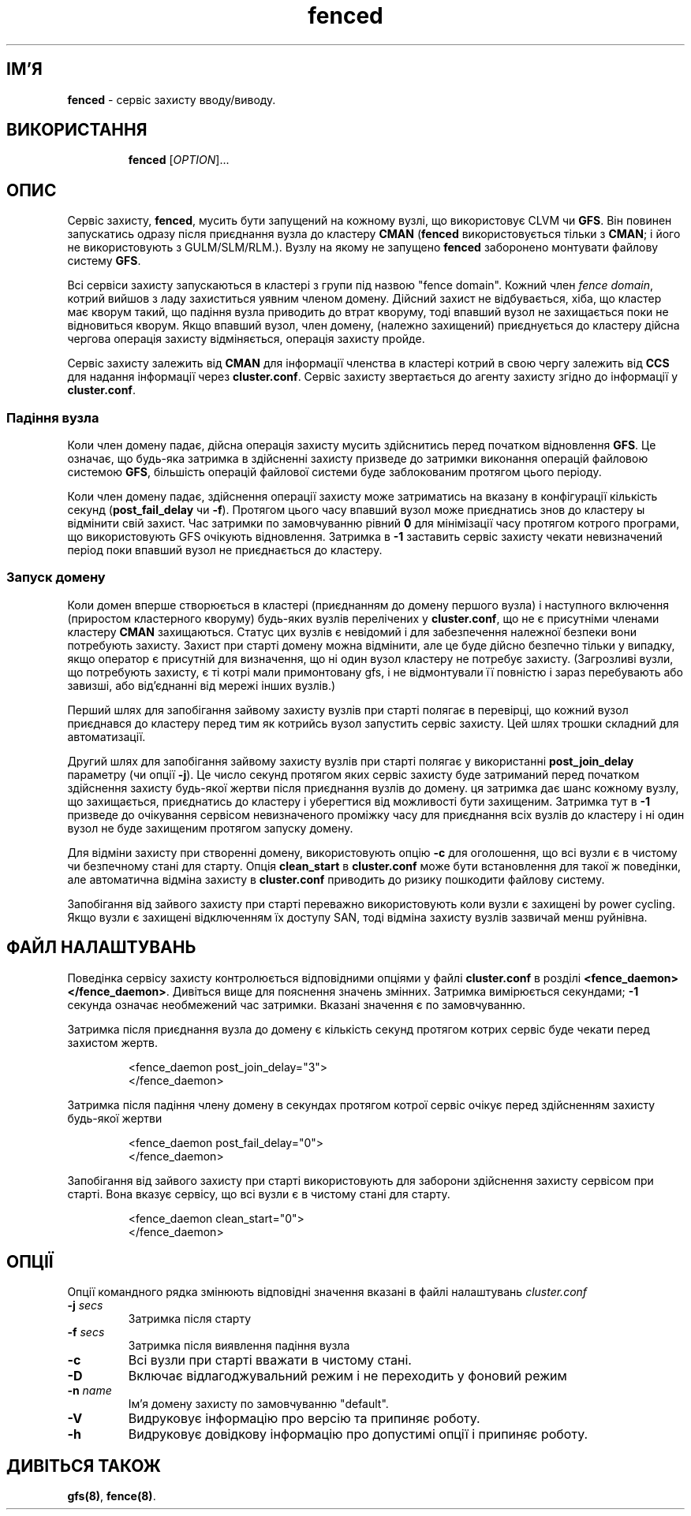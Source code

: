 ." © 2005-2007 DLOU, GNU FDL
." URL: <http://docs.linux.org.ua/index.php/Man_Contents>
." Supported by <docs@linux.org.ua>
."
." Permission is granted to copy, distribute and/or modify this document
." under the terms of the GNU Free Documentation License, Version 1.2
." or any later version published by the Free Software Foundation;
." with no Invariant Sections, no Front-Cover Texts, and no Back-Cover Texts.
." 
." A copy of the license is included  as a file called COPYING in the
." main directory of the man-pages-* source package.
."
." This manpage has been automatically generated by wiki2man.py
." This tool can be found at: <http://wiki2man.sourceforge.net>
." Please send any bug reports, improvements, comments, patches, etc. to
." E-mail: <wiki2man-develop@lists.sourceforge.net>.

.TH "fenced" "8" "v 1.01.00 переклад альфа версія 2007-10-27-16:31" "© 2005-2007 DLOU, GNU FDL" "Кластерні файлові системи"

."Copyright (C) Sistina Software, Inc.  1997-2003  All rights reserved.
." Copyright (C) 2004 Red Hat, Inc.  All rights reserved.

.SH "ІМ'Я"
.PP

\fBfenced\fR \- сервіс захисту вводу/виводу.

.SH "ВИКОРИСТАННЯ"
.PP

.RS
.nf
    \fBfenced\fR [\fIOPTION\fR]...

.fi
.RE

.SH "ОПИС"
.PP

Сервіс захисту, \fBfenced\fR, мусить бути запущений на кожному вузлі, що використовує CLVM чи \fBGFS\fR. Він повинен запускатись одразу після приєднання вузла до кластеру \fBCMAN\fR (\fBfenced\fR використовується тільки з \fBCMAN\fR; і його не використовують з GULM/SLM/RLM.). Вузлу на якому не запущено \fBfenced\fR заборонено монтувати файлову систему \fBGFS\fR.

Всі сервіси захисту запускаються в кластері з групи під назвою "fence domain". Кожний член \fIfence domain\fR, котрий вийшов з ладу захиститься уявним членом домену. Дійсний захист не відбувається, хіба, що кластер має кворум такий, що падіння вузла приводить до втрат кворуму, тоді впавший вузол не захищається поки не відновиться кворум. Якщо впавший вузол, член домену, (належно захищений) приєднується до кластеру дійсна чергова операція захисту відміняється, операція захисту пройде.

Сервіс захисту залежить від \fBCMAN\fR для інформації членства в кластері котрий в свою чергу залежить від \fBCCS\fR для надання інформації через \fBcluster.conf\fR. Сервіс захисту звертається до агенту захисту згідно до інформації у  \fBcluster.conf\fR.

.SS "Падіння вузла"
.PP

Коли член домену падає, дійсна операція захисту мусить здійснитись перед початком відновлення \fBGFS\fR. Це означає, що будь\-яка затримка в здійсненні захисту призведе до затримки виконання операцій файловою системою \fBGFS\fR, більшість операцій файлової системи буде заблокованим протягом цього періоду.

Коли член домену падає, здійснення операції захисту може затриматись на вказану в конфігурації кількість секунд (\fBpost_fail_delay\fR чи \fB\-f\fR). Протягом цього часу впавший вузол може приєднатись знов до кластеру ы відмінити свій захист. Час затримки по замовчуванню рівний \fB0\fR для мінімізації часу протягом котрого програми, що використовують GFS очікують відновлення. Затримка в \fB\-1\fR заставить сервіс захисту чекати невизначений період поки впавший вузол не приєднається до кластеру.

.SS "Запуск домену"
.PP

Коли домен вперше створюється в кластері (приєднанням до домену першого вузла) і наступного включення (приростом кластерного кворуму) будь\-яких вузлів перелічених у \fBcluster.conf\fR, що не є присутніми членами кластеру \fBCMAN\fR захищаються. Статус цих вузлів є невідомий і для забезпечення належної безпеки вони потребують захисту. Захист при старті домену можна відмінити, але це буде дійсно безпечно тільки у випадку, якщо оператор є присутній для визначення, що ні один вузол кластеру не потребує захисту. (Загрозливі вузли, що потребують захисту, є ті котрі мали примонтовану gfs, і не відмонтували її повністю і зараз перебувають або завизші, або від'єднанні від мережі інших вузлів.)

Перший шлях для запобігання зайвому захисту вузлів при старті полягає в перевірці, що кожний вузол приєднався до кластеру перед тим як котрийсь вузол запустить сервіс захисту. Цей шлях трошки складний для автоматизації.

Другий шлях для запобігання зайвому захисту вузлів при старті полягає у використанні \fBpost_join_delay\fR параметру (чи опції \fB\-j\fR). Це число секунд протягом яких сервіс захисту буде затриманий перед початком здійснення захисту будь\-якої жертви після приєднання вузлів до домену. ця затримка дає шанс кожному вузлу, що захищається, приєднатись до кластеру і уберегтися від можливості бути захищеним. Затримка тут в \fB\-1\fR призведе до очікування сервісом невизначеного проміжку часу для приєднання всіх вузлів до кластеру і ні один вузол не буде захищеним протягом запуску домену.

Для відміни захисту при створенні домену, використовують опцію \fB\-c\fR для оголошення, що всі вузли є в чистому чи безпечному стані для старту. Опція \fBclean_start\fR в  \fBcluster.conf\fR може бути встановлення для такої ж поведінки, але автоматична відміна захисту в \fBcluster.conf\fR приводить до ризику пошкодити файлову систему.

Запобігання від зайвого захисту при старті переважно використовують коли вузли є захищені by power  cycling. Якщо вузли є захищені відключенням їх доступу SAN, тоді відміна захисту вузлів зазвичай менш руйнівна.

.SH "ФАЙЛ НАЛАШТУВАНЬ"
.PP

Поведінка сервісу захисту контролюється відповідними опціями у файлі \fBcluster.conf\fR в розділі \fB<fence_daemon>  </fence_daemon>\fR. Дивіться вище для пояснення значень змінних. Затримка вимірюється секундами; \fB\-1\fR секунда означає необмежений час затримки. Вказані значення є по замовчуванню.

Затримка після приєднання вузла до домену є кількість секунд протягом котрих сервіс буде чекати перед захистом жертв.

.RS
.nf
         <fence_daemon post_join_delay="3">
         </fence_daemon>

.fi
.RE
Затримка після падіння члену домену в секундах протягом котрої сервіс очікує перед здійсненням захисту будь\-якої жертви

.RS
.nf
         <fence_daemon post_fail_delay="0">
         </fence_daemon>

.fi
.RE
Запобігання від зайвого захисту при старті використовують для заборони здійснення захисту сервісом при старті. Вона вказує сервісу, що всі вузли є в чистому стані для старту.

.RS
.nf
         <fence_daemon clean_start="0">
         </fence_daemon>

.fi
.RE

.SH "ОПЦІЇ"
.PP

Опції командного рядка змінюють відповідні значення вказані в файлі налаштувань \fIcluster.conf\fR

.TP
.B \fB\-j\fR \fIsecs\fR
Затримка після старту

.TP
.B \fB\-f\fR \fIsecs\fR
Затримка після виявлення падіння вузла

.TP
.B \fB\-c\fR
Всі вузли при старті вважати в чистому стані.

.TP
.B \fB\-D\fR
Включає відлагоджувальний режим і не переходить у фоновий режим

.TP
.B \fB\-n\fR \fIname\fR
Ім'я домену захисту по замовчуванню "default".

.TP
.B \fB\-V\fR
Видруковує інформацію про версію та припиняє роботу.

.TP
.B \fB\-h\fR
Видруковує довідкову інформацію про допустимі опції і припиняє роботу.

.RS
.nf
       

.fi
.RE

.SH "ДИВІТЬСЯ ТАКОЖ"
.PP

\fBgfs(8)\fR, \fBfence(8)\fR.

